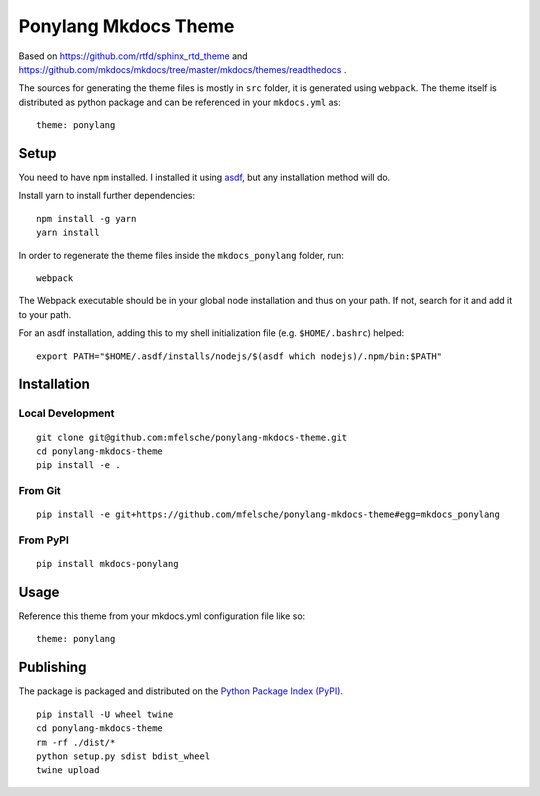 Ponylang Mkdocs Theme
=====================

Based on https://github.com/rtfd/sphinx_rtd_theme and https://github.com/mkdocs/mkdocs/tree/master/mkdocs/themes/readthedocs .

The sources for generating the theme files is mostly in ``src`` folder,
it is generated using ``webpack``. The theme itself is distributed as python package
and can be referenced in your ``mkdocs.yml`` as::

    theme: ponylang

Setup
-----

You need to have ``npm`` installed.
I installed it using `asdf <https://github.com/asdf-vm/asdf>`_,
but any installation method will do.

Install yarn to install further dependencies::

    npm install -g yarn
    yarn install


In order to regenerate the theme files inside the ``mkdocs_ponylang`` folder, run::

    webpack


The Webpack executable should be in your global node installation and thus on your path.
If not, search for it and add it to your path.

For an asdf installation, adding this to my shell initialization file (e.g. ``$HOME/.bashrc``) helped::

    export PATH="$HOME/.asdf/installs/nodejs/$(asdf which nodejs)/.npm/bin:$PATH"


Installation
------------

Local Development
.................

::

    git clone git@github.com:mfelsche/ponylang-mkdocs-theme.git
    cd ponylang-mkdocs-theme
    pip install -e .


From Git
........

::

    pip install -e git+https://github.com/mfelsche/ponylang-mkdocs-theme#egg=mkdocs_ponylang


From PyPI
.........

::

    pip install mkdocs-ponylang

Usage
-----

Reference this theme from your mkdocs.yml configuration file like so::

    theme: ponylang

Publishing
----------

The package is packaged and distributed on the `Python Package Index (PyPI) <https://pypi.python.org>`_.

::

    pip install -U wheel twine
    cd ponylang-mkdocs-theme
    rm -rf ./dist/*
    python setup.py sdist bdist_wheel
    twine upload


